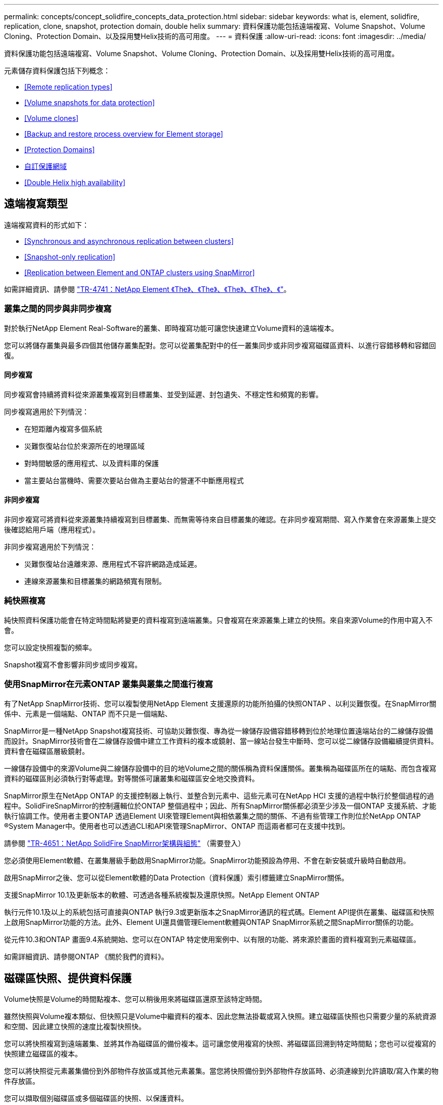 ---
permalink: concepts/concept_solidfire_concepts_data_protection.html 
sidebar: sidebar 
keywords: what is, element, solidfire, replication, clone, snapshot, protection domain, double helix 
summary: 資料保護功能包括遠端複寫、Volume Snapshot、Volume Cloning、Protection Domain、以及採用雙Helix技術的高可用度。 
---
= 資料保護
:allow-uri-read: 
:icons: font
:imagesdir: ../media/


[role="lead"]
資料保護功能包括遠端複寫、Volume Snapshot、Volume Cloning、Protection Domain、以及採用雙Helix技術的高可用度。

元素儲存資料保護包括下列概念：

* <<Remote replication types>>
* <<Volume snapshots for data protection>>
* <<Volume clones>>
* <<Backup and restore process overview for Element storage>>
* <<Protection Domains>>
* <<custom_pd,自訂保護網域>>
* <<Double Helix high availability>>




== 遠端複寫類型

遠端複寫資料的形式如下：

* <<Synchronous and asynchronous replication between clusters>>
* <<Snapshot-only replication>>
* <<Replication between Element and ONTAP clusters using SnapMirror>>


如需詳細資訊、請參閱 https://www.netapp.com/us/media/tr-4741.pdf["TR-4741：NetApp Element 《The》、《The》、《The》、《The》、《"^]。



=== 叢集之間的同步與非同步複寫

對於執行NetApp Element Real-Software的叢集、即時複寫功能可讓您快速建立Volume資料的遠端複本。

您可以將儲存叢集與最多四個其他儲存叢集配對。您可以從叢集配對中的任一叢集同步或非同步複寫磁碟區資料、以進行容錯移轉和容錯回復。



==== 同步複寫

同步複寫會持續將資料從來源叢集複寫到目標叢集、並受到延遲、封包遺失、不穩定性和頻寬的影響。

同步複寫適用於下列情況：

* 在短距離內複寫多個系統
* 災難恢復站台位於來源所在的地理區域
* 對時間敏感的應用程式、以及資料庫的保護
* 當主要站台當機時、需要次要站台做為主要站台的營運不中斷應用程式




==== 非同步複寫

非同步複寫可將資料從來源叢集持續複寫到目標叢集、而無需等待來自目標叢集的確認。在非同步複寫期間、寫入作業會在來源叢集上提交後確認給用戶端（應用程式）。

非同步複寫適用於下列情況：

* 災難恢復站台遠離來源、應用程式不容許網路造成延遲。
* 連線來源叢集和目標叢集的網路頻寬有限制。




=== 純快照複寫

純快照資料保護功能會在特定時間點將變更的資料複寫到遠端叢集。只會複寫在來源叢集上建立的快照。來自來源Volume的作用中寫入不會。

您可以設定快照複製的頻率。

Snapshot複寫不會影響非同步或同步複寫。



=== 使用SnapMirror在元素ONTAP 叢集與叢集之間進行複寫

有了NetApp SnapMirror技術、您可以複製使用NetApp Element 支援還原的功能所拍攝的快照ONTAP 、以利災難恢復。在SnapMirror關係中、元素是一個端點、ONTAP 而不只是一個端點、

SnapMirror是一種NetApp Snapshot複寫技術、可協助災難恢復、專為從一線儲存設備容錯移轉到位於地理位置遠端站台的二線儲存設備而設計。SnapMirror技術會在二線儲存設備中建立工作資料的複本或鏡射、當一線站台發生中斷時、您可以從二線儲存設備繼續提供資料。資料會在磁碟區層級鏡射。

一線儲存設備中的來源Volume與二線儲存設備中的目的地Volume之間的關係稱為資料保護關係。叢集稱為磁碟區所在的端點、而包含複寫資料的磁碟區則必須執行對等處理。對等關係可讓叢集和磁碟區安全地交換資料。

SnapMirror原生在NetApp ONTAP 的支援控制器上執行、並整合到元素中、這些元素可在NetApp HCI 支援的過程中執行於整個過程的過程中。SolidFireSnapMirror的控制邏輯位於ONTAP 整個過程中；因此、所有SnapMirror關係都必須至少涉及一個ONTAP 支援系統、才能執行協調工作。使用者主要ONTAP 透過Element UI來管理Element與相依叢集之間的關係、不過有些管理工作則位於NetApp ONTAP ®System Manager中。使用者也可以透過CLI和API來管理SnapMirror、ONTAP 而這兩者都可在支援中找到。

請參閱 https://fieldportal.netapp.com/content/616239["TR-4651：NetApp SolidFire SnapMirror架構與組態"^] （需要登入）

您必須使用Element軟體、在叢集層級手動啟用SnapMirror功能。SnapMirror功能預設為停用、不會在新安裝或升級時自動啟用。

啟用SnapMirror之後、您可以從Element軟體的Data Protection（資料保護）索引標籤建立SnapMirror關係。

支援SnapMirror 10.1及更新版本的軟體、可透過各種系統複製及還原快照。NetApp Element ONTAP

執行元件10.1及以上的系統包括可直接與ONTAP 執行9.3或更新版本之SnapMirror通訊的程式碼。Element API提供在叢集、磁碟區和快照上啟用SnapMirror功能的方法。此外、Element UI還具備管理Element軟體與ONTAP SnapMirror系統之間SnapMirror關係的功能。

從元件10.3和ONTAP 畫面9.4系統開始、您可以在ONTAP 特定使用案例中、以有限的功能、將來源於畫面的資料複寫到元素磁碟區。

如需詳細資訊、請參閱ONTAP 《關於我們的資料》。



== 磁碟區快照、提供資料保護

Volume快照是Volume的時間點複本、您可以稍後用來將磁碟區還原至該特定時間。

雖然快照與Volume複本類似、但快照只是Volume中繼資料的複本、因此您無法掛載或寫入快照。建立磁碟區快照也只需要少量的系統資源和空間、因此建立快照的速度比複製快照快。

您可以將快照複寫到遠端叢集、並將其作為磁碟區的備份複本。這可讓您使用複寫的快照、將磁碟區回溯到特定時間點；您也可以從複寫的快照建立磁碟區的複本。

您可以將快照從元素叢集備份到外部物件存放區或其他元素叢集。當您將快照備份到外部物件存放區時、必須連線到允許讀取/寫入作業的物件存放區。

您可以擷取個別磁碟區或多個磁碟區的快照、以保護資料。



== Volume複製

單一磁碟區或多個磁碟區的複本是資料的時間點複本。當您複製磁碟區時、系統會建立磁碟區的快照、然後建立快照所參照資料的複本。

這是一個非同步程序、程序所需的時間長短取決於您要複製的磁碟區大小和目前的叢集負載。

叢集一次最多可支援兩個執行中的每個Volume複製要求、一次最多可支援八個作用中Volume複製作業。超過這些限制的要求會排入佇列、以供日後處理。



== 元素儲存的備份與還原程序總覽

您可以將磁碟區備份並還原至其他SolidFire 的不二儲存區、以及與Amazon S3或OpenStack Swift相容的次要物件存放區。

您可以將磁碟區備份至下列項目：

* 一個可用來儲存的叢集SolidFire
* Amazon S3物件存放區
* OpenStack Swift物件存放區


從OpenStack Swift或Amazon S3還原磁碟區時、您需要原始備份程序的資訊清單資訊。如果您要還原SolidFire 已備份到還原系統上的磁碟區、則不需要任何資訊清單資訊。



== 保護網域

Protection Domain是一種節點或一組節點、可將任何部分或甚至所有節點集中在一起、同時維持資料可用度。保護網域可讓儲存叢集自動修復機箱遺失（機箱關聯性）或整個網域（機箱群組）的問題。

您可以使用NetApp Element 適用於vCenter Server的VMware vCenter外掛程式中的「VMware組態」延伸點、手動啟用Protection Domain監控NetApp Element 功能。您可以根據節點或機箱網域、選取「Protection Domain」臨界值。您也可以使用Element API或Web UI來啟用Protection Domain監控功能。

Protection Domain配置會將每個節點指派給特定的Protection Domain。

支援兩種不同的保護網域配置、稱為保護網域層級。

* 在節點層級、每個節點都位於自己的Protection Domain中。
* 在機箱層級、只有共用機箱的節點位於同一個保護網域中。
+
** 當節點新增至叢集時、會自動從硬體判斷機箱層級配置。
** 在每個節點位於獨立機箱中的叢集中、這兩個層級的功能完全相同。




建立新叢集時、如果您使用位於共用機箱中的儲存節點、可能需要考慮使用「保護網域」功能來設計機箱層級的故障保護。



== 自訂保護網域

您可以定義符合您特定機箱和節點配置的自訂保護網域配置、以及每個節點與一個且只與一個自訂保護網域相關聯的位置。根據預設、每個節點都會指派給相同的預設自訂保護網域。

如果未指派自訂保護網域：

* 叢集作業不受影響。
* 自訂層級既不容忍、也不彈性。


當您為叢集設定自訂保護網域時、有三種可能的保護層級、您可從元素Web UI儀表板查看：

* 不受保護：儲存叢集不受其自訂保護網域之一故障的影響。若要修正此問題、請將額外的儲存容量新增至叢集、或重新設定叢集的自訂保護網域、以保護叢集免於可能的資料遺失。
* 容錯能力：儲存叢集有足夠的可用容量、可在其中一個自訂保護網域發生故障後、防止資料遺失。
* 容錯能力：儲存叢集在其自訂保護網域之一故障後、有足夠的可用容量可自我修復。修復程序完成後、如果有其他網域發生故障、叢集將受到保護、不會遺失資料。


如果指派多個自訂保護網域、則每個子系統都會將重複項目指派給不同的自訂保護網域。如果無法這麼做、則會回復為將重複項目指派給不同的節點。每個子系統（例如、儲存槽、分片、傳輸協定端點供應商和頻道群）都會獨立執行此作業。

您可以使用元素UI來執行 link:../storage/task_data_protection_configure_custom_protection_domains.html["設定自訂保護網域"]或使用下列API方法：

* link:../api/reference_element_api_getprotectiondomainlayout.html["GetProtectionDomainLayout"] -顯示每個節點所在的機箱和自訂保護網域。
* link:../api/reference_element_api_setprotectiondomainlayout.html["SetProtectionDomainLayout"] -可將自訂保護網域指派給每個節點。




== 雙倍Helix高可用度

雙Helix資料保護是一種複寫方法、可在系統內的所有磁碟機之間分散至少兩個備援的資料複本。「無RAID」方法可讓系統吸收儲存系統所有層級的多個並行故障、並快速修復。
